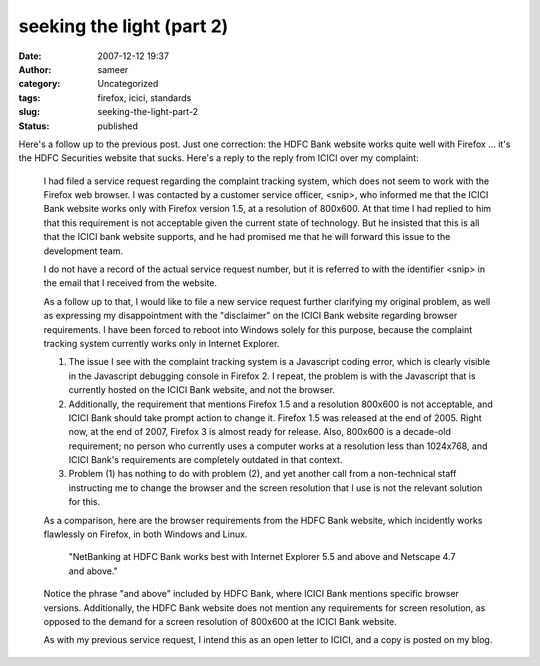 seeking the light (part 2)
##########################
:date: 2007-12-12 19:37
:author: sameer
:category: Uncategorized
:tags: firefox, icici, standards
:slug: seeking-the-light-part-2
:status: published

Here's a follow up to the previous post. Just one correction: the HDFC Bank website works quite well with Firefox ... it's the HDFC Securities website that sucks. Here's a reply to the reply from ICICI over my complaint:

   I had filed a service request regarding the complaint tracking system, which does not seem to work with the Firefox web browser. I was contacted by a customer service officer, <snip>, who informed me that the ICICI Bank website works only with Firefox version 1.5, at a resolution of 800x600. At that time I had replied to him that this requirement is not acceptable given the current state of technology. But he insisted that this is all that the ICICI bank website supports, and he had promised me that he will forward this issue to the development team.

   I do not have a record of the actual service request number, but it is referred to with the identifier <snip> in the email that I received from the website.

   As a follow up to that, I would like to file a new service request further clarifying my original problem, as well as expressing my disappointment with the "disclaimer" on the ICICI Bank website regarding browser requirements. I have been forced to reboot into Windows solely for this purpose, because the complaint tracking system currently works only in Internet Explorer.

   #. The issue I see with the complaint tracking system is a Javascript coding error, which is clearly visible in the Javascript debugging console in Firefox 2. I repeat, the problem is with the Javascript that is currently hosted on the ICICI Bank website, and not the browser.
   #. Additionally, the requirement that mentions Firefox 1.5 and a resolution 800x600 is not acceptable, and ICICI Bank should take prompt action to change it. Firefox 1.5 was released at the end of 2005. Right now, at the end of 2007, Firefox 3 is almost ready for release. Also, 800x600 is a decade-old requirement; no person who currently uses a computer works at a resolution less than 1024x768, and ICICI Bank's requirements are completely outdated in that context.
   #. Problem (1) has nothing to do with problem (2), and yet another call from a non-technical staff instructing me to change the browser and the screen resolution that I use is not the relevant solution for this.

   As a comparison, here are the browser requirements from the HDFC Bank website, which incidently works flawlessly on Firefox, in both Windows and Linux.

      "NetBanking at HDFC Bank works best with Internet Explorer 5.5 and above and Netscape 4.7 and above."

   Notice the phrase "and above" included by HDFC Bank, where ICICI Bank mentions specific browser versions. Additionally, the HDFC Bank website does not mention any requirements for screen resolution, as opposed to the demand for a screen resolution of 800x600 at the ICICI Bank website.

   As with my previous service request, I intend this as an open letter to ICICI, and a copy is posted on my blog.
